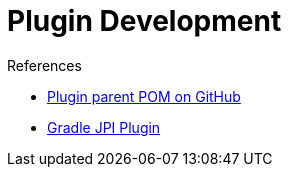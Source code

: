 = Plugin Development

.References
****
* link:https://github.com/jenkinsci/plugin-pom[Plugin parent POM on GitHub]
* link:https://github.com/jenkinsci/gradle-jpi-plugin[Gradle JPI Plugin]
****